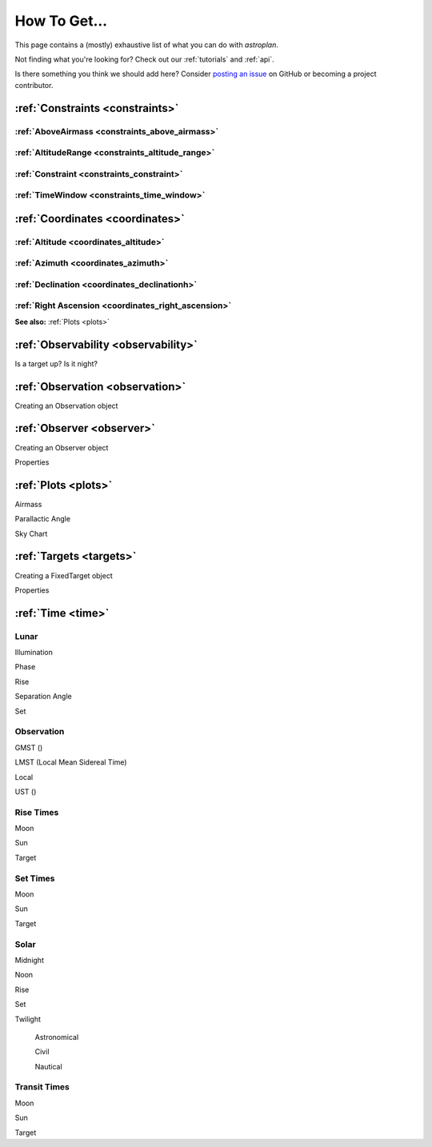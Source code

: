 .. include: howtoget_files/

.. _how_to:

*************
How To Get...
*************

This page contains a (mostly) exhaustive list of what you can do with
`astroplan`.

Not finding what you're looking for?  Check out our :ref:`tutorials` and
:ref:`api`.

Is there something you think we should add here?  Consider
`posting an issue <https://github.com/astroplanners/astroplan/issues>`_ on
GitHub or becoming a project contributor.

:ref:`Constraints <constraints>`
=================================

:ref:`AboveAirmass <constraints_above_airmass>`
----------------------------------------------

:ref:`AltitudeRange <constraints_altitude_range>`
-------------------------------------------------

:ref:`Constraint <constraints_constraint>`
------------------------------------------

:ref:`TimeWindow <constraints_time_window>`
-------------------------------------------


:ref:`Coordinates <coordinates>`
================================

:ref:`Altitude <coordinates_altitude>`
--------

:ref:`Azimuth <coordinates_azimuth>`
-------

:ref:`Declination <coordinates_declinationh>`
-----------

:ref:`Right Ascension <coordinates_right_ascension>`
---------------

**See also:** :ref:`Plots <plots>`



:ref:`Observability <observability>`
====================================

Is a target up?
Is it night?


:ref:`Observation <observation>`
================================

Creating an Observation object


:ref:`Observer <observer>`
==========================

Creating an Observer object

Properties


:ref:`Plots <plots>`
====================

Airmass

Parallactic Angle

Sky Chart


:ref:`Targets <targets>`
========================

Creating a FixedTarget object

Properties


:ref:`Time <time>`
==================

Lunar
-----

Illumination

Phase

Rise

Separation Angle

Set

Observation
-----------

GMST ()

LMST (Local Mean Sidereal Time)

Local

UST ()

Rise Times
----------

Moon

Sun

Target

Set Times
---------

Moon

Sun

Target

Solar
-----

Midnight

Noon

Rise

Set

Twilight

    Astronomical

    Civil

    Nautical

Transit Times
-------------

Moon

Sun

Target
